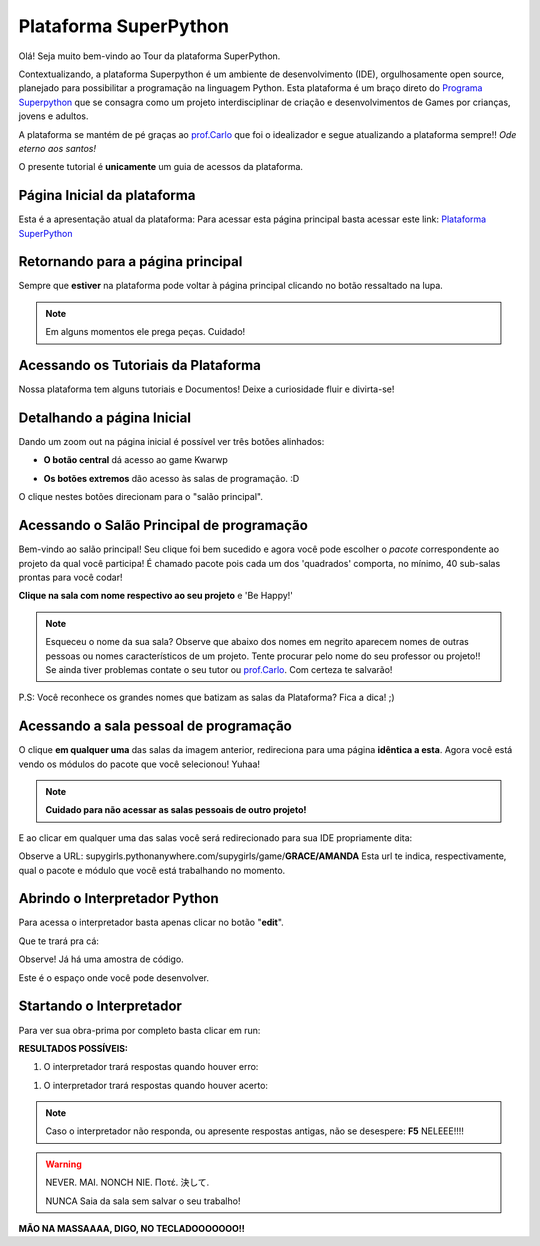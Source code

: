 .. _Tour_Plataforma:

Plataforma SuperPython
=====================

Olá! Seja muito bem-vindo ao Tour da plataforma SuperPython.

Contextualizando, a plataforma Superpython é um ambiente de desenvolvimento (IDE), orgulhosamente open source, planejado para possibilitar a programação na linguagem Python.
Esta plataforma é um braço direto do  `Programa Superpython`_ que se consagra como um projeto interdisciplinar de criação e desenvolvimentos de Games por crianças, jovens e adultos.

A plataforma se mantém de pé graças ao `prof.Carlo`_ que foi o idealizador e segue atualizando a plataforma sempre!! *Ode eterno aos santos!*

.. _prof.Carlo: https://github.com/cetoli
.. _Programa Superpython: http://www.superpython.net

O presente tutorial é **unicamente** um guia de acessos da plataforma. 


Página Inicial da plataforma
-----------------------------

Esta é a apresentação atual da plataforma:
Para acessar esta página principal basta acessar este link: `Plataforma SuperPython`_

.. _Plataforma SuperPython: http://supygirls.pythonanywhere.com/

.. image:: _static/1_plataforma_Vitollino.png
 


Retornando para a página principal
-----------------------------------

Sempre que **estiver** na plataforma pode voltar à página principal clicando no botão ressaltado na lupa.

.. note::

  Em alguns momentos ele prega peças. Cuidado!


.. image:: _static/2_plataf_zoom_RETURN.png
   

Acessando os Tutoriais da Plataforma
-------------------------------------

Nossa plataforma tem alguns tutoriais e Documentos! Deixe a curiosidade fluir e divirta-se!

.. image:: _static/3_plataf_zoom_HELP.png


Detalhando a página Inicial
----------------------------

Dando um zoom out na página inicial é possível ver três botões alinhados:

* **O botão central** dá acesso ao game Kwarwp

.. image:: _static/4_plataf_KWARWP.png

* **Os botões extremos** dão acesso às salas de programação. :D
O clique nestes botões direcionam para o "salão principal". 

.. image:: _static/5_plataf_IDE.png


Acessando o Salão Principal de programação
-------------------------------------------
Bem-vindo ao salão principal!
Seu clique foi bem sucedido e agora você pode escolher o *pacote* correspondente ao projeto da qual você participa!
É chamado pacote pois cada um dos 'quadrados' comporta, no mínimo, 40 sub-salas prontas para você codar!

**Clique na sala com nome respectivo ao seu projeto** e 'Be Happy!'

.. Note:: 

  Esqueceu o nome da sua sala?
  Observe que abaixo dos nomes em negrito aparecem nomes de outras pessoas ou nomes característicos de um projeto. 
  Tente procurar pelo nome do seu professor ou projeto!! Se ainda tiver problemas contate o seu tutor ou `prof.Carlo`_. Com certeza te salvarão!

P.S: Você reconhece os grandes nomes que batizam as salas da Plataforma? Fica a dica! ;)

.. image:: _static/6_plataf_pacote.png


Acessando a sala pessoal de programação
----------------------------------------

O clique **em qualquer uma** das salas da imagem anterior, redireciona para uma página **idêntica a esta**. 
Agora você está vendo os módulos do pacote que você selecionou! Yuhaa!

.. Note::

 **Cuidado para não acessar as salas pessoais de outro projeto!**

.. image:: _static/7_plataf_modules.png

E ao clicar em qualquer uma das salas você será redirecionado para sua IDE propriamente dita:

.. image:: _static/8__plata_sala_edit.png

Observe a URL: supygirls.pythonanywhere.com/supygirls/game/**GRACE/AMANDA**
Esta url te indica, respectivamente, qual o pacote e módulo que você está trabalhando no momento.


Abrindo o Interpretador Python
--------------------------------
Para acessa o interpretador basta apenas clicar no botão "**edit**".


.. image:: _static/8.1__plata_sala_edit.png

Que te trará pra cá:

.. image:: _static/9_plata_sala_IDE.png

Observe! Já há uma amostra de código.

Este é o espaço onde você pode desenvolver.

Startando o Interpretador 
--------------------------

Para ver sua obra-prima por completo basta clicar em run:

.. image:: _static/10.1_plata_sala_RUN.png

**RESULTADOS POSSÍVEIS:**

#. O interpretador trará respostas quando houver erro:

.. image:: _static/11_plata_sala_ERROR.png

#. O interpretador trará respostas quando houver acerto:

.. image:: _static/10_plata_sala_RUN.png

.. Note::

  Caso o interpretador não responda, ou apresente respostas antigas, não se desespere:
  **F5** NELEEE!!!!
        
.. Warning::
       
 NEVER. MAI. NONCH NIE. Ποτέ. 決して. 
           
 NUNCA Saia da sala sem salvar o seu trabalho!
           

.. image:: _static/11.1_plata_sala_SAVE.png









**MÃO NA MASSAAAA, DIGO, NO TECLADOOOOOOO!!**




